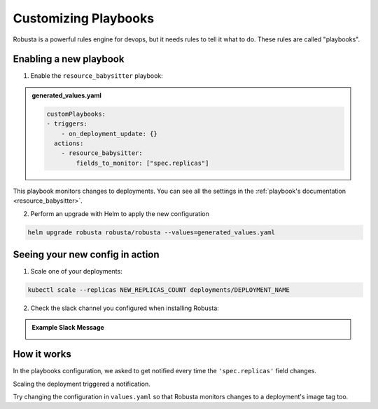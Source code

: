 Customizing Playbooks
##############################

Robusta is a powerful rules engine for devops, but it needs rules to tell it what to do. These rules are called "playbooks".

Enabling a new playbook
------------------------

1. Enable the ``resource_babysitter`` playbook:

.. admonition:: generated_values.yaml

    .. code-block:: yaml

        customPlaybooks:
        - triggers:
            - on_deployment_update: {}
          actions:
            - resource_babysitter:
                fields_to_monitor: ["spec.replicas"]


This playbook monitors changes to deployments. You can see all the settings in the :ref:`playbook's documentation <resource_babysitter>`.

2. Perform an upgrade with Helm to apply the new configuration

.. code-block:: bash

    helm upgrade robusta robusta/robusta --values=generated_values.yaml

Seeing your new config in action
----------------------------------

1. Scale one of your deployments:

.. code-block:: python

   kubectl scale --replicas NEW_REPLICAS_COUNT deployments/DEPLOYMENT_NAME


2. Check the slack channel you configured when installing Robusta:

.. admonition:: Example Slack Message

    .. image:: ../images/replicas_change.png
      :width: 600
      :align: center

How it works
----------------------------------
In the playbooks configuration, we asked to get notified every time the ``'spec.replicas'`` field changes.

Scaling the deployment triggered a notification.

Try changing the configuration in ``values.yaml`` so that Robusta monitors changes to a deployment's image tag too.
